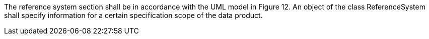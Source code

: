 The reference system section shall be in accordance with the UML model in Figure 12. An object of the
class ReferenceSystem shall specify information for a certain specification scope of the data product.